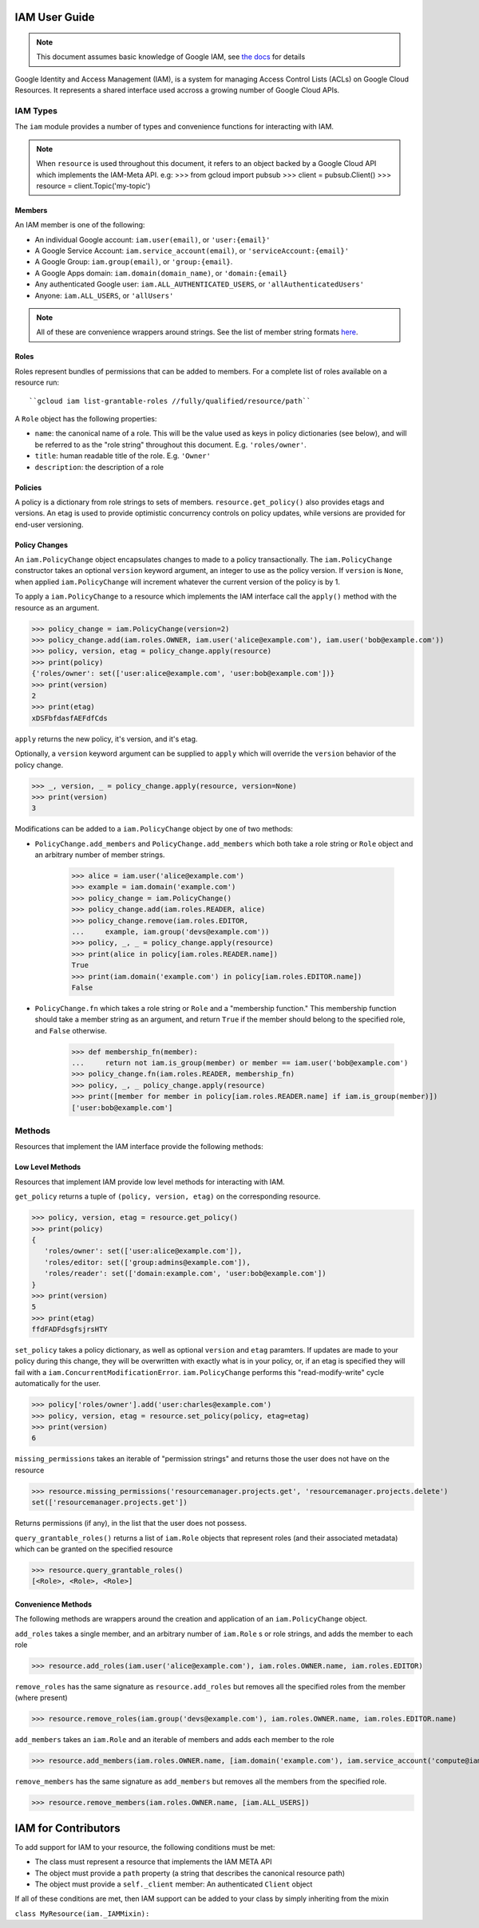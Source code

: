 IAM User Guide
===================

.. note::
  This document assumes basic knowledge of Google IAM,
  see `the docs <https://cloud.google.com/iam/docs/>`_ for details

Google Identity and Access Management (IAM), is a system for managing Access Control Lists (ACLs) on Google Cloud Resources.
It represents a shared interface used accross a growing number of Google Cloud APIs.

IAM Types
-------------

The ``iam`` module provides a number of types and convenience functions for interacting with IAM.

.. note::
  When ``resource`` is used throughout this document, it refers to an object backed by a Google Cloud API which implements the IAM-Meta API.
  e.g:
  >>> from gcloud import pubsub
  >>> client = pubsub.Client()
  >>> resource = client.Topic('my-topic')

Members
~~~~~~~
An IAM member is one of the following:

-  An individual Google account: ``iam.user(email)``, or ``'user:{email}'``
-  A Google Service Account: ``iam.service_account(email)``, or ``'serviceAccount:{email}'``
-  A Google Group: ``iam.group(email)``, or ``'group:{email}``.
-  A Google Apps domain: ``iam.domain(domain_name)``, or ``'domain:{email}``
-  Any authenticated Google user: ``iam.ALL_AUTHENTICATED_USERS``, or ``'allAuthenticatedUsers'``
-  Anyone: ``iam.ALL_USERS``, or ``'allUsers'``

.. note::
  All of these are convenience wrappers around strings.
  See the list of member string formats `here <https://cloud.google.com/iam/docs/managing-policies>`_.

Roles
~~~~~

Roles represent bundles of permissions that can be added to members.
For a complete list of roles available on a resource run::

    ``gcloud iam list-grantable-roles //fully/qualified/resource/path``
A ``Role`` object has the following properties:

- ``name``: the canonical name of a role. This will be the value
  used as keys in policy dictionaries (see below), and will be
  referred to as the "role string" throughout this document.
  E.g. ``'roles/owner'``.
- ``title``: human readable title of the role. E.g. ``'Owner'``
- ``description``: the description of a role

Policies
~~~~~~~~

A policy is a dictionary from role strings to sets of members. ``resource.get_policy()`` also provides etags and versions. An etag is used to provide optimistic concurrency controls on policy updates, while versions are provided for end-user versioning.


Policy Changes
~~~~~~~~~~~~~~

An ``iam.PolicyChange`` object encapsulates changes to made to a policy transactionally. The ``iam.PolicyChange`` constructor takes an optional ``version`` keyword argument, an integer to use as the policy version. If ``version`` is ``None``, when applied ``iam.PolicyChange`` will increment whatever the current version of the policy is by 1.

To apply a ``iam.PolicyChange`` to a resource which implements the IAM interface call the ``apply()`` method with the resource as an argument.

>>> policy_change = iam.PolicyChange(version=2)
>>> policy_change.add(iam.roles.OWNER, iam.user('alice@example.com'), iam.user('bob@example.com'))
>>> policy, version, etag = policy_change.apply(resource)
>>> print(policy)
{'roles/owner': set(['user:alice@example.com', 'user:bob@example.com'])}
>>> print(version)
2
>>> print(etag)
xDSFbfdasfAEFdfCds

``apply`` returns the new policy, it's version, and it's etag.

Optionally, a ``version`` keyword argument can be supplied to ``apply`` which will override the ``version`` behavior of the policy change.

>>> _, version, _ = policy_change.apply(resource, version=None)
>>> print(version)
3

Modifications can be added to a ``iam.PolicyChange`` object by one of two methods:

- ``PolicyChange.add_members`` and ``PolicyChange.add_members`` which both take a role string or ``Role`` object and an arbitrary number of member strings.

    >>> alice = iam.user('alice@example.com')
    >>> example = iam.domain('example.com')
    >>> policy_change = iam.PolicyChange()
    >>> policy_change.add(iam.roles.READER, alice)
    >>> policy_change.remove(iam.roles.EDITOR,
    ...     example, iam.group('devs@example.com'))
    >>> policy, _, _ = policy_change.apply(resource)
    >>> print(alice in policy[iam.roles.READER.name])
    True
    >>> print(iam.domain('example.com') in policy[iam.roles.EDITOR.name])
    False

- ``PolicyChange.fn`` which takes a role string or ``Role`` and a "membership function."
  This membership function should take a member string as an argument, and return ``True`` if the member should belong to the specified role, and ``False`` otherwise.

    >>> def membership_fn(member):
    ...     return not iam.is_group(member) or member == iam.user('bob@example.com')
    >>> policy_change.fn(iam.roles.READER, membership_fn)
    >>> policy, _, _ policy_change.apply(resource)
    >>> print([member for member in policy[iam.roles.READER.name] if iam.is_group(member)])
    ['user:bob@example.com']


Methods
----------------------------------

Resources that implement the IAM interface provide the following methods:

Low Level Methods
~~~~~~~~~~~~~~~~~
Resources that implement IAM provide low level methods for interacting with IAM. 

``get_policy`` returns a tuple of ``(policy, version, etag)`` on the corresponding resource. 

>>> policy, version, etag = resource.get_policy()
>>> print(policy)
{
   'roles/owner': set(['user:alice@example.com']),
   'roles/editor: set(['group:admins@example.com']),
   'roles/reader': set(['domain:example.com', 'user:bob@example.com'])
}
>>> print(version)
5
>>> print(etag)
ffdFADFdsgfsjrsHTY

``set_policy`` takes a policy dictionary, as well as optional ``version`` and ``etag`` paramters. If updates are made to your policy during this change, they will be overwritten with exactly what is in your policy, or, if an etag is specified they will fail with a ``iam.ConcurrentModificationError``. ``iam.PolicyChange`` performs this "read-modify-write" cycle automatically for the user.

>>> policy['roles/owner'].add('user:charles@example.com')
>>> policy, version, etag = resource.set_policy(policy, etag=etag)
>>> print(version)
6

``missing_permissions`` takes an iterable of "permission strings" and returns those the user does not have on the resource

>>> resource.missing_permissions('resourcemanager.projects.get', 'resourcemanager.projects.delete')
set(['resourcemanager.projects.get'])

Returns permissions (if any), in the list that the user does not possess.

``query_grantable_roles()`` returns a list of ``iam.Role`` objects that represent roles (and their associated metadata)
which can be granted on the specified resource

>>> resource.query_grantable_roles()
[<Role>, <Role>, <Role>]

Convenience Methods
~~~~~~~~~~~~~~~~~~~

The following methods are wrappers around the creation and application of an ``iam.PolicyChange`` object.

``add_roles`` takes a single member, and an arbitrary number of ``iam.Role`` s or role strings, and adds the member to each role

>>> resource.add_roles(iam.user('alice@example.com'), iam.roles.OWNER.name, iam.roles.EDITOR)

``remove_roles`` has the same signature as ``resource.add_roles`` but removes all the specified roles from the member (where present)

>>> resource.remove_roles(iam.group('devs@example.com'), iam.roles.OWNER.name, iam.roles.EDITOR.name)

``add_members`` takes an ``iam.Role`` and an iterable of members and adds each member to the role

>>> resource.add_members(iam.roles.OWNER.name, [iam.domain('example.com'), iam.service_account('compute@iam.my-project.example.com')])

``remove_members`` has the same signature as ``add_members`` but removes all the members from the specified role.

>>> resource.remove_members(iam.roles.OWNER.name, [iam.ALL_USERS])


IAM for Contributors
==========================

To add support for IAM to your resource, the following conditions must be met:

* The class must represent a resource that implements the IAM META API
* The object must provide a ``path`` property (a string that describes the canonical resource path)
* The object must provide a ``self._client`` member: An authenticated ``Client`` object

If all of these conditions are met, then IAM support can be added to your class by simply inheriting from the mixin

``class MyResource(iam._IAMMixin):``
